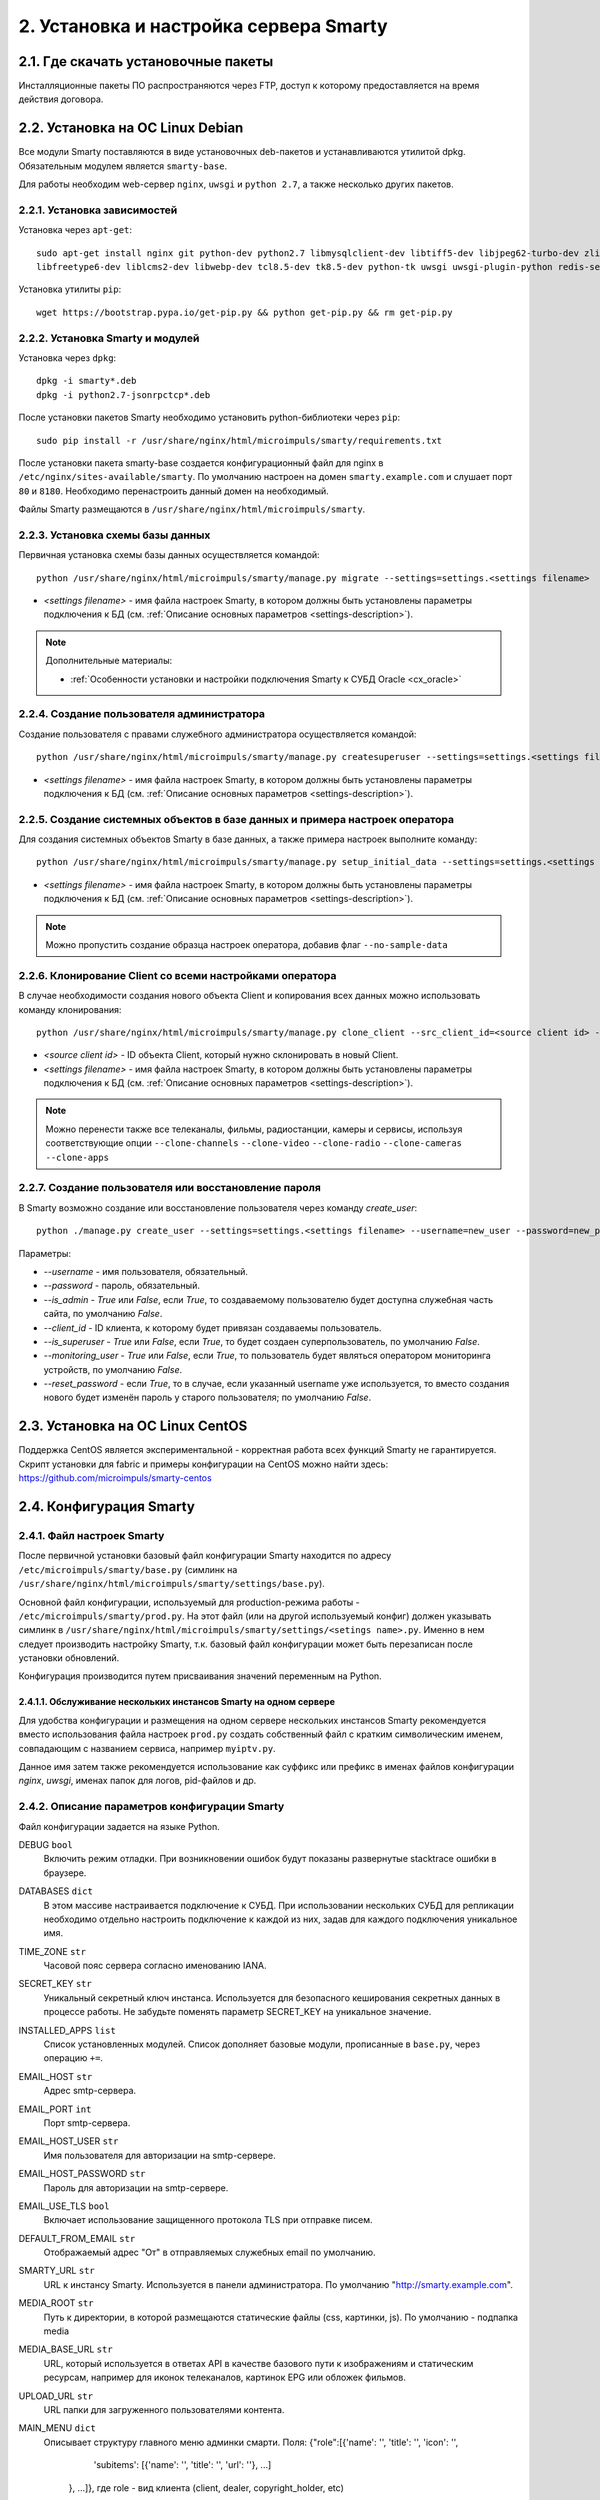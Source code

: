 .. _installation:

***************************************
2. Установка и настройка сервера Smarty
***************************************

.. _download-software:

2.1. Где скачать установочные пакеты
====================================

Инсталляционные пакеты ПО распространяются через FTP, доступ к которому предоставляется на время действия договора.

.. _install-on-debian:

2.2. Установка на ОС Linux Debian
=================================

Все модули Smarty поставляются в виде установочных deb-пакетов и устанавливаются утилитой dpkg.
Обязательным модулем является ``smarty-base``.

Для работы необходим web-сервер ``nginx``, ``uwsgi`` и ``python 2.7``, а также несколько других пакетов.

.. _install-requirements:

2.2.1. Установка зависимостей
-----------------------------

Установка через ``apt-get``: ::

    sudo apt-get install nginx git python-dev python2.7 libmysqlclient-dev libtiff5-dev libjpeg62-turbo-dev zlib1g-dev
    libfreetype6-dev liblcms2-dev libwebp-dev tcl8.5-dev tk8.5-dev python-tk uwsgi uwsgi-plugin-python redis-server

Установка утилиты ``pip``: ::

    wget https://bootstrap.pypa.io/get-pip.py && python get-pip.py && rm get-pip.py

.. _install-smarty-and-modules:

2.2.2. Установка Smarty и модулей
---------------------------------

Установка через ``dpkg``: ::

    dpkg -i smarty*.deb
    dpkg -i python2.7-jsonrpctcp*.deb

После установки пакетов Smarty необходимо установить python-библиотеки через ``pip``: ::

    sudo pip install -r /usr/share/nginx/html/microimpuls/smarty/requirements.txt

После установки пакета smarty-base создается конфигурационный файл для nginx в ``/etc/nginx/sites-available/smarty``.
По умолчанию настроен на домен ``smarty.example.com`` и слушает порт ``80`` и ``8180``.
Необходимо перенастроить данный домен на необходимый.

Файлы Smarty размещаются в ``/usr/share/nginx/html/microimpuls/smarty``.

.. _migrate-database-scheme:

2.2.3. Установка схемы базы данных
----------------------------------

Первичная установка схемы базы данных осуществляется командой: ::

    python /usr/share/nginx/html/microimpuls/smarty/manage.py migrate --settings=settings.<settings filename>

- *<settings filename>* - имя файла настроек Smarty, в котором должны быть установлены параметры подключения к БД
  (см. :ref:`Описание основных параметров <settings-description>`).

.. note::

    Дополнительные материалы:

    - :ref:`Особенности установки и настройки подключения Smarty к СУБД Oracle <cx_oracle>`

.. _create-superuser:

2.2.4. Создание пользователя администратора
-------------------------------------------

Создание пользователя с правами служебного администратора осуществляется командой: ::

    python /usr/share/nginx/html/microimpuls/smarty/manage.py createsuperuser --settings=settings.<settings filename>

- *<settings filename>* - имя файла настроек Smarty, в котором должны быть установлены параметры подключения к БД
  (см. :ref:`Описание основных параметров <settings-description>`).


.. _setup-initial-data:

2.2.5. Создание системных объектов в базе данных и примера настроек оператора
-----------------------------------------------------------------------------

Для создания системных объектов Smarty в базе данных, а также примера настроек выполните команду: ::

    python /usr/share/nginx/html/microimpuls/smarty/manage.py setup_initial_data --settings=settings.<settings filename>

- *<settings filename>* - имя файла настроек Smarty, в котором должны быть установлены параметры подключения к БД
  (см. :ref:`Описание основных параметров <settings-description>`).

.. note::

    Можно пропустить создание образца настроек оператора, добавив флаг ``--no-sample-data``


.. _clone-client:

2.2.6. Клонирование Client со всеми настройками оператора
---------------------------------------------------------

В случае необходимости создания нового объекта Client и копирования всех данных можно использовать команду клонирования: ::

    python /usr/share/nginx/html/microimpuls/smarty/manage.py clone_client --src_client_id=<source client id> --settings=settings.<settings filename>

- *<source client id>* - ID объекта Client, который нужно склонировать в новый Client.
- *<settings filename>* - имя файла настроек Smarty, в котором должны быть установлены параметры подключения к БД
  (см. :ref:`Описание основных параметров <settings-description>`).

.. note::

    Можно перенести также все телеканалы, фильмы, радиостанции, камеры и сервисы, используя соответствующие опции
    ``--clone-channels`` ``--clone-video`` ``--clone-radio`` ``--clone-cameras`` ``--clone-apps``

2.2.7. Создание пользователя или восстановление пароля
------------------------------------------------------

В Smarty возможно создание или восстановление пользователя через команду `create_user`: ::

    python ./manage.py create_user --settings=settings.<settings filename> --username=new_user --password=new_password --is_admin=True --client_id=1 --is_superuser=True

Параметры:

- `--username` - имя пользователя, обязательный.
- `--password` - пароль, обязательный.
- `--is_admin` - `True` или `False`, если `True`, то создаваемому пользователю будет доступна служебная часть сайта, по умолчанию `False`.
- `--client_id` - ID клиента, к которому будет привязан создаваемы пользователь.
- `--is_superuser` - `True` или `False`, если `True`, то будет создаен суперпользователь, по умолчанию `False`.
- `--monitoring_user` - `True` или `False`, если `True`, то пользователь будет являться оператором мониторинга устройств, по умолчанию `False`.
- `--reset_password` - если `True`, то в случае, если указанный username уже используется, то вместо создания нового будет изменён пароль у старого пользователя; по умолчанию `False`.

.. _install-on-centos:

2.3. Установка на ОС Linux CentOS
=================================

Поддержка CentOS является экспериментальной - корректная работа всех функций Smarty не гарантируется.
Скрипт установки для fabric и примеры конфигурации на CentOS можно найти здесь: https://github.com/microimpuls/smarty-centos

.. _system-configuration:

2.4. Конфигурация Smarty
========================

.. _smarty-config:

2.4.1. Файл настроек Smarty
---------------------------

После первичной установки базовый файл конфигурации Smarty находится по адресу ``/etc/microimpuls/smarty/base.py``
(симлинк на ``/usr/share/nginx/html/microimpuls/smarty/settings/base.py``).

Основной файл конфигурации, используемый для production-режима работы - ``/etc/microimpuls/smarty/prod.py``.
На этот файл (или на другой используемый конфиг) должен указывать симлинк в ``/usr/share/nginx/html/microimpuls/smarty/settings/<setings name>.py``.
Именно в нем следует производить настройку Smarty, т.к. базовый файл конфигурации может быть перезаписан после установки обновлений.

Конфигурация производится путем присваивания значений переменным на Python.

.. _smarty-multiinstance:

2.4.1.1. Обслуживание нескольких инстансов Smarty на одном сервере
~~~~~~~~~~~~~~~~~~~~~~~~~~~~~~~~~~~~~~~~~~~~~~~~~~~~~~~~~~~~~~~~~~

Для удобства конфигурации и размещения на одном сервере нескольких инстансов Smarty рекомендуется вместо использования
файла настроек ``prod.py`` создать собственный файл с кратким символическим именем, совпадающим с названием сервиса,
например ``myiptv.py``.

Данное имя затем также рекомендуется использование как суффикс или префикс в именах файлов конфигурации *nginx*, *uwsgi*,
именах папок для логов, pid-файлов и др.

.. _settings-description:

2.4.2. Описание параметров конфигурации Smarty
----------------------------------------------

Файл конфигурации задается на языке Python.

DEBUG ``bool``
  Включить режим отладки. При возникновении ошибок будут показаны развернутые stacktrace ошибки в браузере.

DATABASES ``dict``
  В этом массиве настраивается подключение к СУБД. При использовании нескольких СУБД для репликации необходимо отдельно
  настроить подключение к каждой из них, задав для каждого подключения уникальное имя.

TIME_ZONE ``str``
  Часовой пояс сервера согласно именованию IANA.

SECRET_KEY ``str``
  Уникальный секретный ключ инстанса. Используется для безопасного кеширования секретных данных в процессе работы.
  Не забудьте поменять параметр SECRET_KEY на уникальное значение.

INSTALLED_APPS ``list``
  Список установленных модулей. Список дополняет базовые модули, прописанные в ``base.py``, через операцию ``+=``.

EMAIL_HOST ``str``
  Адрес smtp-сервера.

EMAIL_PORT ``int``
  Порт smtp-сервера.

EMAIL_HOST_USER ``str``
  Имя пользователя для авторизации на smtp-сервере.

EMAIL_HOST_PASSWORD ``str``
  Пароль для авторизации на smtp-сервере.

EMAIL_USE_TLS ``bool``
  Включает использование защищенного протокола TLS при отправке писем.

DEFAULT_FROM_EMAIL ``str``
  Отображаемый адрес "От" в отправляемых служебных email по умолчанию.

SMARTY_URL ``str``
  URL к инстансу Smarty. Используется в панели администратора.
  По умолчанию "http://smarty.example.com".

MEDIA_ROOT ``str``
  Путь к директории, в которой размещаются статические файлы (css, картинки, js).
  По умолчанию - подпапка media

MEDIA_BASE_URL ``str``
  URL, который используется в ответах API в качестве базового пути к изображениям и статическим ресурсам,
  например для иконок телеканалов, картинок EPG или обложек фильмов.

UPLOAD_URL ``str``
  URL папки для загруженного пользователями контента.
  
MAIN_MENU ``dict``
  Описывает структуру главного меню админки смарти. Поля:
  {"role":[{'name': '', 'title': '', 'icon': '', 
            'subitems': [{'name': '', 'title': '', 'url': ''}, ...]
        }, ...]}, где role - вид клиента (client, dealer, copyright_holder, etc)

TVMIDDLEWARE_PORTAL_DOMAIN ``str``
  Домен, на котором располагается портал для устройств типа STB и Smart TV. Используется только для вспомогательных
  информационных целей и не влияет на работу приложения.

TVMIDDLEWARE_API_URL ``str``
  URL к интерфейсу TVMiddleware API для использования в абонентских приложениях.
  По умолчанию "http://smarty.example.com/tvmiddleware/api". Для мультидоменной инсталляции можно использовать
  относительное значение "/api".

TVMIDDLEWARE_PROGRAM_LIST_SEARCH_DAYS_PAST ``int``
  Глубина поиска EPG в прошлое в днях. Используется при запросах на поиск контента. При использовании большого значения
  поиск будет осуществляться дольше и задействовать больше ресурсов сервера БД и Middleware.
  По умолчанию 1.

TVMIDDLEWARE_PROGRAM_LIST_SEARCH_DAYS_FUTURE ``int``
  Глубина поиска EPG в будущее в днях. Используется при запросах на поиск контента. При использовании большого значения
  поиск будет осуществляться дольше и задействовать больше ресурсов сервера БД и Middleware.
  По умолчанию 1.

TVMIDDLEWARE_PROGRAM_LIST_SEARCH_LIMIT_RESULTS_TO ``int``
  Максимальное количество результатов, которое будет возвращено сервером на запрос поиска передач (метод ProgramListSearch).
  По умолчанию 20.

TVMIDDLEWARE_VIDEO_NEW_DAYS ``int``
  Период в днях с даты добавления фильма, в течение которого добавленный фильм считается новинкой и отображается
  в соответствующем разделе в приложениях абонента.
  По умолчанию 60.

TVMIDDLEWARE_VIDEO_PREMIERE_DAYS ``int``
  Период в днях с даты премьеры фильма, в течение которого фильм считается премьерой и отображается
  в соответствующем разделе в приложениях абонента.
  По умолчанию 90.

TVMIDDLEWARE_CONTENT_POSITION_TTL_DAYS_VIDEO ``int``
  Период в днях, в течение которого необходимо хранить на сервере сохраненные позиции просмотра видео для
  возможности предложить абоненту продолжить просмотр с прошлой позиции. По умолчанию 30.

TVMIDDLEWARE_CONTENT_POSITION_TTL_DAYS_PROGRAM ``int``
  Период в днях, в течение которого необходимо хранить на сервере сохраненные позиции просмотра программы для
  возможности предложить абоненту продолжить просмотр с прошлой позиции. По умолчанию 30.

TVMIDDLEWARE_RECOMMENDATIONS_ENABLED ``bool``
  Включить категорию "Рекомендуемые" в разделе "ТВ по интересам". По умолчанию False.

TVMIDDLEWARE_WEATHER_WIDGET_OPENWEATHERMAP_CITY ``str``
  Название города на английском языке (например, Moscow), для которого будет показан прогноз погоды по умолчанию
  в соответствующем виджете в приложениях абонента. Город должен существовать в сервисе OpenWeatherMap.

TVMIDDLEWARE_WEATHER_WIDGET_OPENWEATHERMAP_APPID ``int``
  App ID в сервисе OpenWeatherMap, используется в обращениях к API сервиса при запросе прогноза погоды.

TVMIDDLEWARE_WEATHER_WIDGET_CACHE_TIMEOUT ``int``
  Время в секундах, на которое необходимо кешировать результат запроса прогноза погоды. Используется, чтобы
  уменьшить количество запросов. По умолчанию 900.

TVMIDDLEWARE_EXCHANGE_WIDGET_CACHE_TIMEOUT ``int``
  Время в секундах, на которое необходимо кешировать результат запроса курсов валют. Используется, чтобы
  уменьшить количество запросов. По умолчанию 7200.

TVMIDDLEWARE_EXCHANGE_WIDGET_FIRST_CURRENCY ``str``
  Первая валюта для виджета курсов валют в портале. (см. http://www.cbr.ru/scripts/Root.asp?PrtId=SXML)
  По умолчанию ``USD``.

TVMIDDLEWARE_EXCHANGE_WIDGET_SECOND_CURRENCY ``str``
  Вторая валюта для виджета курсов валют в портале. (см. http://www.cbr.ru/scripts/Root.asp?PrtId=SXML)
  По умолчанию ``EUR``.

TVMIDDLEWARE_EXCHANGE_WIDGET_COUNTRY_CODE ``str``
  Код страны. В зависимости от этого будет выбран источник данных для курсов валют.
  Возможные значения:
  ``RU`` (http://www.cbr.ru/scripts/XML_daily.asp),
  ``KG`` (http://www.nbkr.kg/XML/daily.xml),
  ``EE`` (https://www.eestipank.ee/en/exchange-rates/export/xml/latest).
  По умолчанию ``RU``.

TVMIDDLEWARE_RSS_WIDGET_CACHE_TIMEOUT ``int``
  Время в секундах, на которое необходимо кешировать результат запроса RSS-ленты. Используется, чтобы
  уменьшить количество запросов. По умолчанию 900.

TVMIDDLEWARE_STREAM_SERVICE_TOKEN_TTL ``int``
  Время жизни одноразового токена для авторизации стриминг-сервисов (при использовании Smarty как токен-сервера) в
  секундах. По умолчанию 3600 (60 минут).

TVMIDDLEWARE_CLEAN_OLD_SESSIONS_DAYS ``int``
  Время жизни сессии авторизации в днях. Если сессия не была в статусе "онлайн" в течение этого периода, то она будет
  автоматически удалена.
  По умолчанию 3650.

TVMIDDLEWARE_MULTILOGIN_ENABLED ``bool``
  Включает или отключает механизм мультилогинов (аккаунт с неограниченными возможностями авторизации) в Smarty.
  По умолчанию True.

TVMIDDLEWARE_CHANNEL_AUTOSORT ``list``
  Позволяет отключить функцию автосортировки каналов в Smarty, если задать значение ``[]``.

TVMIDDLEWARE_ADS_ENABLED ``bool``
  При значении True будет в методах ChannelUrl и ProgramUrl будет возвращаться параметр ``ads``.
  Необходимо для работоспособности функционала рекламных блоков и роликов в шаблонах, которые это
  поддерживают. Может приводить к снижению производительности Smarty при большом количестве пользователей
  на один сервер.
  По умолчанию False.

TVMIDDLEWARE_VIDEO_EXTERNAL_API_REQUIRED ``bool``
  При значении True поля "Внешний ID" и "Обработчик API" в форме создания фильма будут обязательными.
  По умолчанию False.

TVMIDDLEWARE_CUSTOMER_LOG_ENABLED ``bool``
  Включает логирование активности абонентов в БД.
  По умолчанию False.

TVMW_CLIENT_LOGO_MAX_HEIGHT ``int``
  Максимальная высота логотипа оператора. Загруженный логотип будет сжат до этого размера.
  По умолчанию 240.

TVMW_CLIENT_LOGO_MAX_WIDTH ``int``
  Максимальная ширина логотипа оператора. Загруженный логотип будет сжат до этого размера.
  По умолчанию 320.

TVMW_CLIENT_PLAY_DEVICE_LOGO_MAX_HEIGHT ``int``
  Максимальная высота основного логотипа в абонентском приложении. Загруженный логотип будет сжат до этого размера.
  По умолчанию 240.

TVMW_CLIENT_PLAY_DEVICE_LOGO_MAX_WIDTH ``int``
  Максимальная ширина основного логотипа в абонентском приложении. Загруженный логотип будет сжат до этого размера.
  По умолчанию 320.

TVMW_CLIENT_PLAY_DEVICE_LOGO_LOGIN_MAX_HEIGHT ``int``
  Максимальная высота логотипа для экрана авторизации в абонентском приложении. Загруженный логотип будет сжат до этого размера.
  По умолчанию 240.

TVMW_CLIENT_PLAY_DEVICE_LOGO_LOGIN_MAX_WIDTH ``int``
  Максимальная ширина логотипа для экрана авторизации в абонентском приложении. Загруженный логотип будет сжат до этого размера.
  По умолчанию 320.

TVMW_CLIENT_PLAY_DEVICE_LOGO_LOADING_MAX_HEIGHT ``int``
  Максимальная высота логотипа для экрана загрузки в абонентском приложении. Загруженный логотип будет сжат до этого размера.
  По умолчанию 240.

TVMW_CLIENT_PLAY_DEVICE_LOGO_LOADING_MAX_WIDTH ``int``
  Максимальная ширина логотипа для экрана авторизации в абонентском приложении. Загруженный логотип будет сжат до этого размера.
  По умолчанию 320.

TVMW_VIDEO_POSTER_BIG_MAX_HEIGHT ``int``
  Максимальная высота обложки фильма VOD. Загруженная обложка будет сжата до этого размера.
  По умолчанию 800.

TVMW_VIDEO_POSTER_BIG_MAX_WIDTH ``int``
  Максимальная ширина обложки фильма VOD. Загруженная обложка будет сжата до этого размера.
  По умолчанию 800.

TVMW_VIDEO_POSTER_SMALL_MAX_HEIGHT ``int``
  Максимальная высота обложки для предпросмотра фильма VOD. Загруженная обложка будет сжата до этого размера.
  По умолчанию 300.

TVMW_VIDEO_POSTER_SMALL_MAX_WIDTH ``int``
  Максимальная ширина обложки для предпросмотра фильма VOD. Загруженная обложка будет сжата до этого размера.
  По умолчанию 300.

TVMW_VIDEO_FILE_PROMO_IMAGE_MAX_HEIGHT ``int``
  Максимальная высота промо-картинки видео-ассета в VOD. Загруженная картинка будет сжата до этого размера.
  По умолчанию 720.

TVMW_VIDEO_FILE_PROMO_IMAGE_MAX_WIDTH ``int``
  Максимальная ширина промо-картинки видео-ассета в VOD. Загруженная картинка будет сжата до этого размера.
  По умолчанию 1280.
  
TVMW_VIDEO_SCREENSHOT_BIG_MAX_HEIGHT ``int``
  Максимальная высота промо-картинки видео-ассета в VOD. Загруженная картинка будет сжата до этого размера.
  По умолчанию 720.  

TVMW_VIDEO_SCREENSHOT_BIG_MAX_WIDTH ``int``
  Максимальная ширина промо-картинки видео-ассета в VOD. Загруженная картинка будет сжата до этого размера.
  По умолчанию 1280.
  
TVMW_VIDEO_SCREENSHOT_BLUR_RADIUS ``int``
  Радиус размытия, применяемый к скриншотам видео-ассета при загрузке.
  По умолчанию 4

TVMW_EXAPP_ICON_MAX_HEIGHT ``int``
  Максимальная высота иконки стороннего приложения. Загруженная картинка будет сжата до этого размера.
  По умолчанию 600.

TVMW_EXAPP_ICON_MAX_WIDTH ``int``
  Максимальная ширина иконки стороннего приложения. Загруженная картинка будет сжата до этого размера.
  По умолчанию 900.

TVMW_ACTOR_PHOTO_MAX_HEIGHT ``int``
  Максимальная высота фотографии актера в VOD. Загруженная картинка будет сжата до этого размера.
  По умолчанию 800.

TVMW_ACTOR_PHOTO_MAX_WIDTH ``int``
  Максимальная ширина фотографии актера в VOD. Загруженная картинка будет сжата до этого размера.
  По умолчанию 800.

TVMW_CONSIDER_PROGRAM_CATEGORY ``bool``
  Если значение False, то в выдаче API-метода ProgramCategoryChannelList ("ТВ по интересам") категория текущей передачи
  не учитывается, и список каналов формируется только исходя из категории EpgChannel.
  По умолчанию True.

TVMW_PREVENT_CASCADE_DELETION ``bool``
  При значении True запрещает удаление объектов в Smarty через панель администратора при наличии у объектов дочерних связанных объектов.
  При значении False удаление таких объектов разрешено, но дочерние объекты при этом удалены не будут.
  По умолчанию False.

TVMW_ENABLE_LINK_TO_CUSTOMER_ON_ACCOUNTS_PAGE ``bool``
  При значении True на странице списка аккаунтов в панели администратора в колонке "Абонент" будет отображаться ссылка на редактирование абонента.
  Иначе просто имя абонента.
  По умолчанию False.
  
TVMW_DISABLE_MULTICAST_SMARTTV = ``bool``
  При True будут скрыты каналы с мультикаст-адресами для SmartTV.
  По умолчанию True.
  
TVMW_DISABLE_MULTICAST_MOBILE = ``bool``
  При True будут скрыты каналы с мультикаст-адресами для мобильных устройств.
  По умолчанию True.

TVMIDDLEWARE_MOVIEDB ``str``
  Выбор базы с фильмами, которая используется для заполнения информации о добавляемых фильмах.
  Доступные значения: ``kinopoisk`` и ``cinemate``.
  По умолчанию ``kinopoisk``.

TVMIDDLEWARE_CINEMATE_KEY ``str``
  API ключ для работы с базой ``cinemate``.

DEALERS_DISPLAY_MANUAL_ACCOUNT_ACTIVATION_DATE ``bool``
  Включить/выключить возможность ручного ввода даты активации и деактивации в личном кабинете дилера.
  По умолчанию False.  
  
TVMW_EPG_DO_NOT_IMPORT_UNUSED ``bool``
  Опция позволяет отключить импорт неиспользуемых EPG-каналов.
  По умолчанию False.
  
TVMW_EPG_SAVE_MULTIPLE_CATEGORIES ``bool``
  Определяет, сохранять ли все переданные категории при импорте epg. При значении False будет сохранена только первая найденная категория. Опция присутствует для обеспечения обратной совместимости.
  По умолчанию True
  
WEATHER_DEFAULT_BACKEND ``str``
  Бэкенд источника информации о погоде, используемый по умолчанию
  
WEATHER_GISMETEO_TOKEN ``str``
  Токен для сервиса гисметео

WEATHER_FOBOS_USER ``str``
  Имя пользователя для сервиса погоды "Фобос"

WEATHER_FOBOS_PASS ``str``
  Пароль пользователя для сервиса погоды "Фобос"

LOG_FILE_OWNER_USER ``str``
  Имя пользователя-владельца лог-файлов
  
LOG_FILE_OWNER_GROUP ``str``
  Имя группы пользователя-владельца лог-файлов
  
LOGGING ``dict``
  Конфигурация логов смарти. Формат: ::

    LOGGING = {
        'disable_existing_loggers': False, # - отключить ранее определенные логи (логи по умолчанию)
          'filters': {...},  # - дополнительные фильтры для логов
          'handlers': {   # - описание обработчиков 
          'mail_admins': {
            'level': 'ERROR', # - уровни событий, которые перехватывает обработчик. Варианты: DEBUG, INFO, WARNING, ERROR, CRITICAL
            'class': 'django.utils.log.AdminEmailHandler'   # - класс, реализующий функционал обработчика
            }, ...
           },
         'loggers': {
            'smarty_ads': {
            'handlers': ['smarty_ads_handler', 'console'], # - обработчик типа логов. Описывается выше в 'handlers' 
            'level': 'DEBUG',     # - уровни событий, которые перехватывает логгер. Варианты: DEBUG, INFO, WARNING, ERROR, CRITICAL
            'propagate': True,    # - передает ли логгер событие дальше для обработки другими логгерами. 
         }, ...
        }

SMARTY_ACCOUNTS_LOG_FILE ``str``
  Путь к файлу лога аккаунтов
  
SMARTY_BILLING_OUT_LOG_FILE ``str``
  Путь к файлу лога внешнего биллинга
  
SMARTY_BILLING_IN_LOG_FILE ``str``
  Путь к файлу лога встроенного биллинга
  
SMARTY_PAYMENT_LOG_FILE ``str``
  Путь к файлу лога платежей
  
SMARTY_PORTAL_LOG_FILE ``str``
  Путь к файлу лога портала

SMARTY_EPG_LOG_FILE ``str``
  Путь к файлу лога epg

SMARTY_ADMIN_LOG_FILE ``str``
  Путь к файлу лога действий в панели администрирования

SMARTY_CONTENT_REQUESTS_LOG_FILE ``str``
  Путь к файлу лога запросов контента

SMARTY_API_REQUESTS_LOG_FILE ``str``
  Путь к файлу лога api

SMARTY_MESSAGING_LOG_FILE ``str``
  Путь к файлу лога сообщений

SMARTY_MANAGEMENT_LOG_FILE ``str``
  Путь к файлу лога management-команд

SMARTY_CACHE_LOG_FILE ``str``
  Путь к файлу лога кэша

SMARTY_MAIN_LOG_FILE ``str``
  Путь к файлу общего лога

SMARTY_STREAM_SERVICES_LOG_FILE ``str``
  Путь к файлу лога потоковых сервисов

SMARTY_VIDEOSERVICES_LOG_FILE ``str``
  Путь к файлу лога видеосервисов

SMARTY_SMS_LOG_FILE ``str``
  Путь к файлу лога смс

SMARTY_RQ_LOG_FILE ``str``
  Путь к файлу лога очереди работ редиса

SMARTY_MEGOGO_LOG_FILE ``str``
  Путь к файлу лога запросов к api megogo

SMARTY_TVZAVR_LOG_FILE ``str``
  Путь к файлу лога запросов к api tvzavr

SMARTY_IRDETO_LOG_FILE ``str``
  Путь к файлу лога запросов к api irdeto

SMARTY_CUSTOM_LOG_FILE ``str``
  Путь к файлу лога аккаунтов

SMARTY_DEVMONITOR_LOG_FILE ``str``
  Путь к файлу лога мониторинга устройств

SMARTY_HBB_LOG_FILE ``str``
  Путь к файлу лога hbb

SMARTY_ADS_LOG_FILE ``str``
  Путь к файлу лога рекламных блоков

SMARTY_DEFAULT_ICON_SIZE ``(int, int)``
  Стандартный размер иконки.

SMARTY_DEFAULT_ICON_SIZES ``list``
  Список дополнительных размеров для иконок. Каждое значение должно быть кортежем из двух целочисленных значений.
  Максимум 3 дополнительных размера.


.. _license-settings:

2.4.3. Добавление лицензионного ключа сервера Smarty
----------------------------------------------------

Каждый инстанс Smarty привязывается к аппаратной и программной конфигурации сервера лицензионным ключом, который
может быть ограничен по времени действия и максимальному числу настроенных Client ID (см. :ref:`Мультипровайдер <client-creation>`).

Лицензионный ключ настраивается в файле конфигурации в следующих переменных: ::

    SMARTY_KEY = 'XXXXXXX-XXXXXXX-XXXXXXX-XXXXXXX'
    SMARTY_MAX_CLIENTS = 2
    SMARTY_AVAILABLE_UNTIL = 'dd.mm.yyyy'

Для получения ключа необходимо обратиться к своему менеджеру по договору.

.. _cache-settings:

2.4.4. Настройка кеширования
----------------------------

Для кеширования используется сервер **Redis** - является обязательным компонентом системы. Требуется версия Redis >= 2.6.

По умолчанию конфигурация подразумевает локальную установку сервера Redis на тот же сервер Smarty,
однако при необходимости их можно разделить.
Для изменения параметров подключения к Redis необходимо в конфигурации Smarty прописать массив **CACHES** следующим образом: ::

    CACHES = {
        "default": {
            "BACKEND": "core.cache.backends.RedisCache",
            "LOCATION": "redis://127.0.0.1:6379/1",
            "OPTIONS": {
            }
        }
    }

В файле конфигурации Redis ``/etc/redis/redis.conf`` необходимо прописать: ::

    stop-writes-on-bgsave-error no

Для вступления изменений в силу требуется перезагрузить Redis и uwsgi.

Также поддерживается работа в кластерном режиме с группой серверов Redis, пример настройки: ::

    CACHES = {
        "default": {
            "BACKEND": "core.cache.backends.RedisCache",
            "LOCATION": "redis://192.168.33.11:7000/0", # не используется, но необходимо
            "OPTIONS": {
                "REDIS_CLIENT_CLASS": "rediscluster.client.StrictRedisCluster",
                "CONNECTION_POOL_CLASS": "core.cache.cluster_connection.ClusterConnectionPool",
                "CONNECTION_POOL_KWARGS": {
                    "startup_nodes": [
                        # masters
                        {"host": "192.168.33.11", "port": "7000"},
                        {"host": "192.168.33.12", "port": "7000"},
                        {"host": "192.168.33.13", "port": "7000"},
                    ]
                }
            }
        }
    }

.. _geo-settings:

2.4.5. Настройка модуля геолокации
----------------------------------

Поддерживается несколько локаторов на основе IP-адреса абонента, работающие с разными источниками гео-данных.
В :ref:`служебной панели администрирования <service_configuration>` для настраиваемого Client ID необходимо установить
используемый локатор, наиболее подходящий для оператора и его региона оказания услуг.

*Если до изменения локатора база данных стран и городов уже была заполнена, то рекомендуется очистить её.*

Все локаторы требуют создания/обновления своей базы данных. База данных может быть в виде SQL-таблиц или бинарных данных (либо и то, и то).

.. _django-geoip:

2.4.5.1. Локатор django-geoip (ipgeobase)
~~~~~~~~~~~~~~~~~~~~~~~~~~~~~~~~~~~~~~~~~

Представляет собой обёртку над https://django-geoip.readthedocs.org/en/latest/

Команда для обновления базы: ::

    $ python manage.py geoip_update

Создание стран и городов на основе данных django-geoip (работает только если в системе нет ни одной страны и города): ::

    $ python manage.py sync_geo_geoip

.. _ip2location:

2.4.5.2. Локатор ip2location
~~~~~~~~~~~~~~~~~~~~~~~~~~~~

Обновление базы: ::

    $ python manage.py update_ip2location

Эта команда скачивает бинарную базу данных для определения местоположения и CSV-базу для создания справочника городов и стран.

Создание стран и городов на основе данных ip2location (работает только если в системе нет ни одной страны и города): ::

    $ python manage.py sync_geo_ip2location


После выбора локатора и синхронизации данных механизм геолокации готов к использованию. Доступность тех или иных
сервисов Middleware (телеканалы, фильмы, стриминг-сервисы, опции и т.д.) определяется тарифными пакетами
(см. :ref:`Возможности тарификации <billing-tariffs-features>`), в настройках которых можно указать те страны и города,
в которых они действуют.

.. _monitoring-settings:

2.4.6. Настройка модуля мониторинга видеопотоков
------------------------------------------------

Настройки задаются переменными в файле конфигурации Smarty.

MONITORING_CONCURRENT_STREAMS_COUNT ``int``
  Количество одновременно опрашиваемых потоков с анализаторов MicroTS.
  Данный параметр влияет на производительность и быстроту обновления данных на странице мониторинга потоков.

MONITORING_AGENT_SOCKET_TCP_BUFFER ``int``
  Размер буфера данных при приеме ответа от анализатора MicroTS. Значение по умолчанию 4096 байт.

MONITORING_STREAM_CHECKS_TTL_DAYS ``int``
  Период жизни проб и событий потока.

MONITORING_STREAM_TEST_DURATION ``int``
  Длительность ожидания отдельного потока с анализаторов MicroTS.
  Данный параметр влияет на производительность и быстроту обновления данных на странице мониторинга потоков.
  Значение по умолчанию 10

Скрипт опроса анализаторов запускается через crontab - см. :ref:`Настройка планировщика задач crontab <crontab-settings>`.

.. _reports-settings:

2.4.7. Настройка модуля статистики и отчетов
--------------------------------------------

Для сохранения данных телесмотрения абонентов используется сервер **MongoDB**.

.. note::

    Минимальная версия MongoDB необходимая для работы - 3.4

Настройки задаются переменными в файле конфигурации Smarty.


MONGODB_HOST ``str``
  Адрес сервера MongoDB.

MONGODB_PORT ``int``
  Порт сервера MongoDB.

MONGODB_NAME ``str``
  Название базы данных.

MONGODB_USERNAME ``str``
  Имя пользователя для авторизации.

MONGODB_PASSWORD ``str``
  Пароль для авторизации.

MONGODB_AUTH_METHOD ``str``
  Метод авторизации. Метод авторизации зависит от версии **MongoDB**.

В секции **INSTALLED_APPS** в файле конфигурации Smarty необходимо добавить модуль ``viewstats``.

.. _devicemonitoring-settings:

2.4.8. Настройка модуля мониторинга устройств
---------------------------------------------

Для сохранения данных метрик и системной информации устройств абонентов используется сервер **MongoDB**.

.. note::

    Минимальная версия MongoDB необходимая для работы - 3.4

Настройки задаются переменными в файле конфигурации Smarty.


DEVMON_SINGLE_CLIENT ``bool``
  Включить режим единого доступа мониторинга устройств. Обеспечивает одинаковый доступ как к функционалу, так и ко всей базе мониторинга устройств для всех клиентов.

.. note::

  В режиме единого доступа разные клиенты могут иметь доступ к устройствам, которые этим клиентам не принадлежат.

MONGODB_MONITORING_HOST ``str``
  Адрес сервера MongoDB.

MONGODB_MONITORING_PORT ``int``
  Порт сервера MongoDB.

MONGODB_MONITORING_NAME ``str``
  Название базы данных.

MONGODB_MONITORING_USERNAME ``str``
  Имя пользователя для авторизации.

MONGODB_MONITORING_PASSWORD ``str``
  Пароль для авторизации.

MONGODB_MONITORING_AUTH_METHOD ``str``
  Метод авторизации. Метод авторизации зависит от версии **MongoDB**.

В секции **INSTALLED_APPS** в файле конфигурации Smarty необходимо добавить модуль ``device_monitoring``.

.. _sms-settings:

2.4.9. Настройка модуля отправки SMS
------------------------------------

SMS отправляются системой при использовании виджетов, интегрированных с сайтом, например, во время регистрации абонента.
Настройки задаются переменными в файле конфигурации Smarty.

SMS_BACKED ``str``
  Используемый СМС-шлюз для отправки сообщений.
  Модуль, реализующий взаимодействие со шлюзом, должен располагаться в директории Smarty в папке ``sms/backends/``.

SMS_ATTEMPTS ``int``
  Количество максимальных попыток отправки сообщения, после которого оно считается отправленным неуспешно.

.. _smsc.ru:

2.4.9.1. Шлюз smsc.ru
~~~~~~~~~~~~~~~~~~~~~

Значение для **SMS_BACKEND** = ``'sms.backends.smscru.SMSCBackend'``

SMSC_LOGIN ``str``
  Имя пользователя в сервисе smsc.ru

SMSC_PASSWORD ``str``
  Пароль в сервисе smsc.ru

SMSC_SENDER ``str``
  Имя отправителя, которое будет отображаться в SMS, отправленных через сервис smsc.ru

.. _mobipace:

2.4.9.2. Шлюз mobipace.com
~~~~~~~~~~~~~~~~~~~~~~~~~~

Значение для **SMS_BACKEND** = ``'sms.backends.mobipace.MobipaceBackend'``

MOBIPACE_LOGIN ``str``
  Имя пользователя в сервисе mobipace.

MOBIPACE_PASSWORD ``str``
  Пароль в сервисе mobipace.

MOBIPACE_SENDER ``str``
  Имя отправителя для СМС-сообщений.

.. _sentry-settings:

2.4.10. Подключение системы мониторинга ошибок Sentry
----------------------------------------------------

Для подключения ``Sentry`` необходимо в файле конфигурации Smarty добавить в **INSTALLED_APPS** модуль ``raven.contrib.django.raven_compat``
и прописать параметры подключения: ::

    RAVEN_CONFIG = {
        'dsn': 'http://<LOGIN>:<PASS>@<SENTRY HOST>/<PROJECT>',
    }

Строку подключения можно получить из настроек проекта в Sentry.

.. _nginx-config:

2.4.11. Настройка nginx и uwsgi
-------------------------------

Образец файла конфигурации для **nginx** находится в файле ``/etc/nginx/sites-available/smarty``.

Конфигурация для **uwsgi** находится в файлах ``/etc/uwsgi/apps-available/smarty`` и ``/etc/microimpuls/smarty/uwsgi/smarty.uwsgi``,
на него (или на другой используемый конфиг) должен указывать симлинк в ``/usr/share/nginx/html/microimpuls/smarty/<uwsgi settings name>.uwsgi``.

2.4.12. Настройка мультиязычности контента в Smarty
---------------------------------------------------

Smarty позволяет сохранять в базе данных контент с названиями локализуемых полей на разных языках - например, названия
телеканалов, фильмов, категорий, жанров, EPG и др.
Чтобы активировать этот механизм, необходимо добавить в файл конфигурации параметр **SMARTY_ADDITIONAL_LANGUAGES**
с перечнем необходимых языков (не более 5 дополнительных к основному языков), а также указать основной язык.
Названия языков должны совпадать с названием локализации в абонентском приложении, по умолчанию используются
двухбуквенные названия.

SMARTY_DEFAULT_LANGUAGE ``str``
  Название основного языка.
  По умолчанию ``ru``.

SMARTY_ADDITIONAL_LANGUAGES ``list``
  Список дополнительных языков, задается в квадратных скобках с указанием значений через запятую, например:
  ``[ 'en', 'fr', 'de', 'es', 'pt' ]``
  По умолчанию пустой.

После настройки параметров мультиязычности и перезагрузки **uwsgi** в панели администратора Smarty в полях формы
локализуемых полей появится возможность указать название на дополнительных языках.

Для того, чтобы сервер Smarty в ответе на запрос API вернул значение на нужном языке, необходимо дополнительно передавать
параметр ``lang``. Подробнее в документации `TVMiddleware API <https://microimpuls.github.io/smarty-tvmw-api-docs>`_.


.. _crontab-settings:

2.5. Системные команды Smarty и настройка crontab
=================================================

.. note::

    Внимание! Некоторые команды планировщика являются обязательными для функционирования сервиса.

.. _cache-channel-list-command:

2.5.1. Кеширование списка телеканалов для абонентских устройств
---------------------------------------------------------------

Команда: ::

    python /usr/share/nginx/html/microimpuls/smarty/manage.py cache_channel_list --settings=settings.<settings name>

Рекомендуется запускать эту команду каждую минуту. При пустом кеше списка телеканалов абоненту будет выдаваться сообщение,
что список телеканалов пуст.

.. _epgchannel-import-command:

2.5.2. Импорт EpgChannel
------------------------

Команда: ::

    python /usr/share/nginx/html/microimpuls/smarty/manage.py epg_channel_import --settings=settings.<settings name>

Данная команда поможет загрузить все каналы или обновить иконки из определенного источника. Для запуска обязательно
необходимо указать ``epg_source_id`` или ``--epg_source_name``.

Если команда вызывается для загрузки иконок или загрузки всех каналов из EpgChannelSource, то к загруженным иконкам
по возможности будут созданы более маленькие копии следующих размеров: ``500x500``, ``120x91`` и ``40x40``.

Для источника обязательно должен существовать EpgChannelSource с указанием маски URL источника каналов. Для источников,
у которых нет общего списка необходимо указывать  ``epg_channel_id`` или ``channel_id``.


Аргументы для запуска:

--epg_source_id
    Идентификатор EpgSource, для которого необходимо произвести импортирование каналов.

--epg_source_name
    Имя EpgSource, для которого необходимо произвести импортирование каналов.

--epg_channel_id
    Идентификатор EpgChannel, для которого необходимо произвести импортирование.

--channel_id
    Идентификатор Channel, для которого необходимо произвести импортирование.

--reimport_icons
    Если указан этот аргумент, то для всех импортированных каналов будет произведено обновление иконок.

--force_import
    Загрузка всех каналов из источника. Если указан данный аргумент то все аргументы кроме ``epg_source_id`` и
    ``epg_source_name`` будут проигнорированы.

Пример команды для повторного импортирования иконок для одного канала:

    python /usr/share/nginx/html/microimpuls/smarty/manage.py epg_channel_import --epg_source_id=1 --epg_channel_id=100 --reimport_icons --settings=settings.<settings name>

.. _epg-import-command:

2.5.3. Импорт EPG
-----------------

Команда: ::

    python /usr/share/nginx/html/microimpuls/smarty/manage.py epg_import --settings=settings.<settings name>

Рекомендуется запускать импорт несколько раз в день для поддержания актуальности телепрограммы
(см. :ref:`Настройка EPG и телеканалов <epg-setup>`).
Если не произвести импорт EPG, то программа телепередач на устройстве абонента будет пустой.

Для того чтобы произвести импорт EPG для одного определенного источника необходимо передать параметр ``--epg_source_id``
или ``--epg_source_name``.

В данную команду можно также передать параметр ``--epg_channel_id`` для импорта EPG только для определенного EpgChannel.

.. _premieres-import-command:

2.5.4. Импорт EPG-премьер
-------------------------

Команда: ::

    python /usr/share/nginx/html/microimpuls/smarty/manage.py epg_premiere_import --settings=settings.<settings name>

Рекомендуется запускать 1-2 раза в день для поддержки актуальности списка премьер
(см. :ref:`Настройка EPG и телеканалов <epg-setup>`).
Если не произвести импорт, то список премьер на устройстве абонента будет пустой.

В данную команду можно также передать параметр ``--epg_channel_id`` для импорта премьер только для определенного EpgChannel.

.. _check-accounts-command:

2.5.5. Команда списания/продления аккаунтов с помощью встроенного биллинга согласно рассчетным периодам
-------------------------------------------------------------------------------------------------------

Команда: ::

    python /usr/share/nginx/html/microimpuls/smarty/manage.py check_accounts --settings=settings.<settings name>

Команда осуществляет деактивацию аккаунтов, для которых подошел к концу расчетный период, а также производит списание средств
и продление действующих аккаунтов. Рекомендуется запускать каждую ночь (см. :ref:`Описание встроенного биллинга <builtin-billing>`).

.. _check-streams-command:

2.5.6. Опрос анализаторов TS-потоков MicroTS (модуль мониторинга видеопотоков)
------------------------------------------------------------------------------

Команда: ::

    python /usr/share/nginx/html/microimpuls/smarty/manage.py check_streams --settings=settings.<settings name>

Рекомендуется запускать каждые 1-5 минут для актуального состояния данных.

.. _send-activation-expires-messages-command:

2.5.7. Рассылка информационных сообщений на экраны устройств и email о приближении срока деактивации/необходимости оплаты
-------------------------------------------------------------------------------------------------------------------------

Команда: ::

    python /usr/share/nginx/html/microimpuls/smarty/manage.py send_activation_expires_messages --days_count <количество оставшихся дней> --settings=settings.<settings name>

Рекомендуется запускать каждый вечер.

.. _clean-old-messages-command:

2.5.8. Очистка старых недоставленных информационных сообщений
-------------------------------------------------------------

Команда: ::

    python /usr/share/nginx/html/microimpuls/smarty/manage.py clean_old_messages --days_count 3 --settings=settings.<settings name>

.. _resend-sms-command:

2.5.9. Повторная отправка SMS-сообщений, недоставленных с первого раза
----------------------------------------------------------------------

Команда: ::

    python /usr/share/nginx/html/microimpuls/smarty/manage.py resend_sms --settings=settings.<settings name>

Рекомендуется запускать каждые 1-3 минуты.

.. _delete-authkeys:

2.5.10. Команда удаления всех сессий авторизации всех аккаунтов для заданного Client ID
--------------------------------------------------------------------------------------

Команда: ::

    python manage.py delete_authkeys --client_id=<client_id> --settings=settings.<settings name>

Внимание, выполнение команды приведет к логауту всех устройств.

2.5.11. Команда проверки доступности стриминг-сервисов для механизма отказоустойчивости
---------------------------------------------------------------------------------------

Команда: ::

    python manage.py check_stream_services --settings=settings.<settings name>

При настройке отказоустойчивой схемы сервиса с балансировкой нагрузки рекомендуется выполнять эту команду каждую минуту.

Команда проверяет сервисы по тем методам проверки, которые настроены в свойствах стриминг-сервиса.

2.5.12. Команда совершения автоплатежей
--------------------------------------------------------------------------------------

Команда: ::

    python manage.py make_autopayments --settings=settings.<settings name>

Производит оплату для тех клиентов, у которых активен автоплатёж, будет списание средств при проверке аккаунтов сегодня и количество средств недостаточно для проделения всех аккаунтов клиента. Рекомендуется выполнять непосредственно перед вызовом check_accounts.
.. _crontab-example:

2.5.13. Пример настройки crontab
--------------------------------

Пример: ::

    PATH=/usr/local/sbin:/usr/local/bin:/usr/sbin:/usr/bin:/sbin:/bin
    */1 * * * *         python /usr/share/nginx/html/microimpuls/smarty/manage.py cache_channel_list --settings=settings.prod
    0 5,9,13 * * *      python /usr/share/nginx/html/microimpuls/smarty/manage.py epg_import --settings=settings.prod
    0 3 * * *           python /usr/share/nginx/html/microimpuls/smarty/manage.py clean_old_messages --days_count 3 --settings=settings.prod

.. _init-script:

2.6. Запуск, перезапуск и остановка Smarty
==========================================

Для управления процессами сервера приложений uwsgi используется init-скрипт ``/etc/init.d/uwsgi``: ::

    $ /etc/init.d/uwsgi
    Usage: /etc/init.d/uwsgi {start|stop|status|restart|reload|force-reload}

Все команды действуют на все запущенные инстансы uwsgi.

Логи по умолчанию сохраняются в ``/var/log/uwsgi/``, ``/var/log/nginx/`` и ``/var/log/microimpuls/``.

.. _install-updates:

2.7. Установка обновлений Smarty
================================

.. note::

    Перед установкой пакетов обновления, пожалуйста, сделайте резервную копию конфигурации, файлов Smarty, а также дамп базы данных.

Обновления устанавливаются командой ``dpkg``: ::

    dpkg -i smarty*.deb

После установки обновления необходимо установить новые требуемые python-библиотеки через ``pip``: ::

    sudo pip install -r /usr/share/nginx/html/microimpuls/smarty/requirements.txt --ignore-installed

Миграция схемы БД осуществляется командой: ::

    python /usr/share/nginx/html/microimpuls/smarty/manage.py migrate --settings=settings.<settings filename>

После установки всех обновлений и миграции схем БД необходимо перезапустить сервер приложений uwsgi, завершить все команды
*epg_import* и *cache_channel_list* (через вызов *kill*), а затем выполнить команду обновления кеша: ::

    python /usr/share/nginx/html/microimpuls/smarty/manage.py flushall --settings=settings.<settings filename>


.. note::

    Если не выполнить команду обновления кеша *flushall*, то в кеше могут оказаться данные со старой структурой,
    что может привести к непредсказуемым ошибкам в работе приложений.

2.7.1. Устранение ошибки конфликта миграций
-------------------------------------------

В процессе миграции схемы БД может возникнуть ошибка конфликта миграций:
``To fix them run 'python manage.py makemigrations --merge'``. Не нужно делать команду ``makemigrations``.
Ошибка может возникнуть в случае нарушения правильного порядка действий при установке или обновлении системы.
Чтобы устранить эту ошибку, необходимо выполнить следующие действия:

* Удалить содержимое папки /tvmiddleware/migrations

* Переустановить пакет обновления smarty, который был установлен в тот момент, когда возникла данная ошибка.
  Временно удалить из папки /tvmiddleware/migrations все новые миграции (дата создания у которых новее чем дата последнего успешного обновления smarty).

* Очистить таблицу ``django_migrations`` в базе данных smarty.

* Выполнить команду: ::

    $ python manage.py migrate --fake --settings=settings.<settings filename>

* Скопировать обратно миграции, временно удаленные на шаге 2. Повторно выполнить команду миграции: ::

    $ python manage.py migrate --settings=settings.<settings filename>

.. _scalability-failsafe:

2.8. Масштабирование и отказоустойчивость
=========================================

.. _known-scalability-failsafe-tools:

2.8.1. Доступные средства масштабирования и отказоустойчивости
--------------------------------------------------------------

Основной способ горизонтального масштабирования **на уровне серверов** Smarty заключается в кластерном режиме работы -
использовании распределенных по серверам инстансов и распределения запросов между ними на http-сервере nginx через механизм
`upstream <http://nginx.org/ru/docs/http/ngx_http_upstream_module.html>`_, при использовании общего кластера СУБД.

Дополнительной мерой для распределения нагрузки может быть выделение роли инстансов под конкретные цели, например, отделение
сервера для модуля статистики и отчетов и сервера мониторинга от серверов TV Middleware.

Для отказоустойчивости серверов Back-end можно использовать решение **keepalived**, аппаратный балансировщик запросов, механизм Geo DNS или Anycast.

Абонентские приложения (для Set-Top Box, Smart TV и других устройств) могут загружать абонентский портал с отдельных
Front-end серверов, с CDN, либо напрямую из прошивки устройства (т.н. *толстый* клиент), поскольку состоят только из
статических файлов или разработаны на нативном языке устройства. С серверами Back-end абонентские приложения взаимодействуют
через JSON или XML-RPC API.

Кроме того, абонентские приложения имеют встроенный механизм работы с несколькими Back-end серверами, что дополнительно
обеспечивает распределение нагрузки и отказоустойчивость **на уровне приложения**.

Масштабирование и отказоустойчивость **на уровне данных** могут быть обеспечены благодаря механизму репликации СУБД.
Поддерживаются схемы Multi-Master и Master-Slave.

.. _database-replication-settings:

2.8.2. Настройка подключения к СУБД с использованием репликации
---------------------------------------------------------------

При использовании репликации на уровне СУБД необходимо в файле конфигурации Smarty прописать подключение к каждой СУБД
в переменной **DATABASES**, задав каждому подключению уникальное имя.

После этого необходимо добавить в файл конфигурации следующие опции:

REPLICATED_DATABASE_SLAVES ``list``
  По умолчанию, роль каждого подключения определена как *Master*, для выделения *Slave* ролей необходимо
  в массиве REPLICATED_DATABASE_SLAVES указать имена подключений, которые будут использоваться как Slave.

REPLICATED_DATABASE_DOWNTIME ``int``
  Время недоступности сервера БД в секундах, по прошествию которого он отключается из схемы распределения запросов.

Пример: ::

    REPLICATED_DATABASE_SLAVES = ['slave1', 'slave2']
    REPLICATED_DATABASE_DOWNTIME = 60


.. _statsd:

2.8.3. Настройка логирования статистики запросов в statsd
---------------------------------------------------------

statsd - сервер аггрегации статистических данных: https://github.com/etsy/statsd.

Smarty позволяет выгружать в statsd статистику по запросам к API (количество запросов, время ответа, количество
выполненных SQL-запросов, время ответа СУБД). Для этого необходимо добавить в файл конфигурации Smarty параметры,
указанные ниже: ::

    MIDDLEWARE_CLASSES += (
        'core.middleware.StatsMiddleware',
    )

    STATSD_HOST = 'X.X.X.X'
    STATSD_PORT = '8125'

Где:

STATSD_HOST ``str``
  IP-адрес сервера statsd для выгрузки данных статистики и мониторинга работы сервера Smarty.

STATSD_PORT ``int``
  Порт сервера statsd для выгрузки данных статистики и мониторинга работы сервера Smarty.

STATSD_PREFIX ``str``
  Префикс, который будет добавляться (если задан) к ключам параметров, передаваемых в statsd.

.. note::

    Внимание! Необходимо обеспечить доступность сервера statsd и правильность настроек подключения,
    в противном случае подключенная ```core.middleware.StatsMiddleware``` и отсутствие соединения
    со statsd может приводить к чрезмерному потреблению оперативной памяти.
